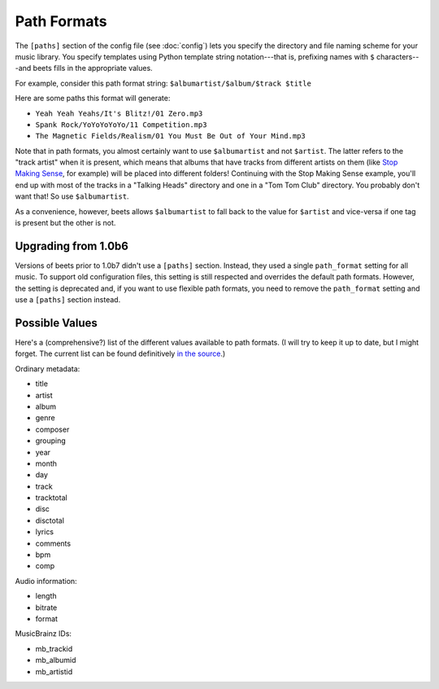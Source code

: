 Path Formats
============

The ``[paths]`` section of the config file (see :doc:`config`) lets
you specify the directory and file naming scheme for your music library. You
specify templates using Python template string notation---that is, prefixing
names with ``$`` characters---and beets fills in the appropriate values.

For example, consider this path format string: ``$albumartist/$album/$track
$title``

Here are some paths this format will generate:

* ``Yeah Yeah Yeahs/It's Blitz!/01 Zero.mp3``

* ``Spank Rock/YoYoYoYoYo/11 Competition.mp3``

* ``The Magnetic Fields/Realism/01 You Must Be Out of Your Mind.mp3``

Note that in path formats, you almost certainly want to use ``$albumartist`` and
not ``$artist``. The latter refers to the "track artist" when it is present,
which means that albums that have tracks from different artists on them (like
`Stop Making Sense`_, for example) will be placed into different folders!
Continuing with the Stop Making Sense example, you'll end up with most of the
tracks in a "Talking Heads" directory and one in a "Tom Tom Club" directory. You
probably don't want that! So use ``$albumartist``.

.. _Stop Making Sense:
    http://musicbrainz.org/release/798dcaab-0f1a-4f02-a9cb-61d5b0ddfd36.html

As a convenience, however, beets allows ``$albumartist`` to fall back to the value for ``$artist`` and vice-versa if one tag is present but the other is not.

Upgrading from 1.0b6
--------------------

Versions of beets prior to 1.0b7 didn't use a ``[paths]`` section. Instead, they
used a single ``path_format`` setting for all music. To support old
configuration files, this setting is still respected and overrides the default
path formats. However, the setting is deprecated and, if you want to use
flexible path formats, you need to remove the ``path_format`` setting and use a
``[paths]`` section instead.

Possible Values
---------------

Here's a (comprehensive?) list of the different values available to path
formats. (I will try to keep it up to date, but I might forget. The current list
can be found definitively `in the source`_.)

.. _in the source: 
    http://code.google.com/p/beets/source/browse/beets/library.py#36 

Ordinary metadata:

* title
* artist
* album
* genre
* composer
* grouping
* year
* month
* day
* track
* tracktotal
* disc
* disctotal
* lyrics
* comments
* bpm
* comp

Audio information:

* length
* bitrate
* format

MusicBrainz IDs:

* mb_trackid
* mb_albumid
* mb_artistid

